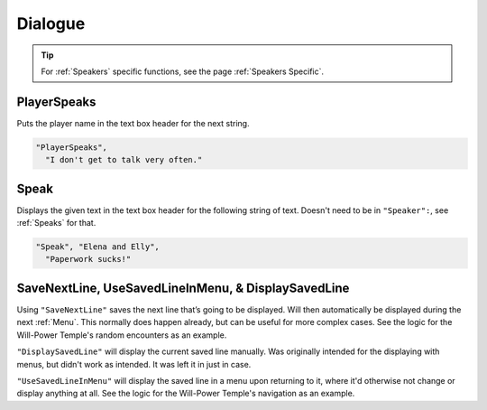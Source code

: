 .. _Dialogue:

**Dialogue**
=============

.. tip::

  For :ref:`Speakers` specific functions, see the page :ref:`Speakers Specific`.

**PlayerSpeaks**
-----------------

Puts the player name in the text box header for the next string.

.. code-block:: javascript

  "PlayerSpeaks",
    "I don't get to talk very often."

.. _Speak:

**Speak**
----------

Displays the given text in the text box header for the following string of text. Doesn't need to be in ``"Speaker":``, see :ref:`Speaks` for that.

.. code-block:: javascript

  "Speak", "Elena and Elly",
    "Paperwork sucks!"

**SaveNextLine, UseSavedLineInMenu, & DisplaySavedLine**
----------------------------------------------------------

Using ``"SaveNextLine"`` saves the next line that’s going to be displayed. Will then automatically be displayed during the next :ref:`Menu`.
This normally does happen already, but can be useful for more complex cases. See the logic for the Will-Power Temple's random encounters as an example.

``"DisplaySavedLine"`` will display the current saved line manually.
Was originally intended for the displaying with menus, but didn't work as intended. It was left it in just in case.

``"UseSavedLineInMenu"`` will display the saved line in a menu upon returning to it, where it'd otherwise not change or display anything at all.
See the logic for the Will-Power Temple's navigation as an example.
